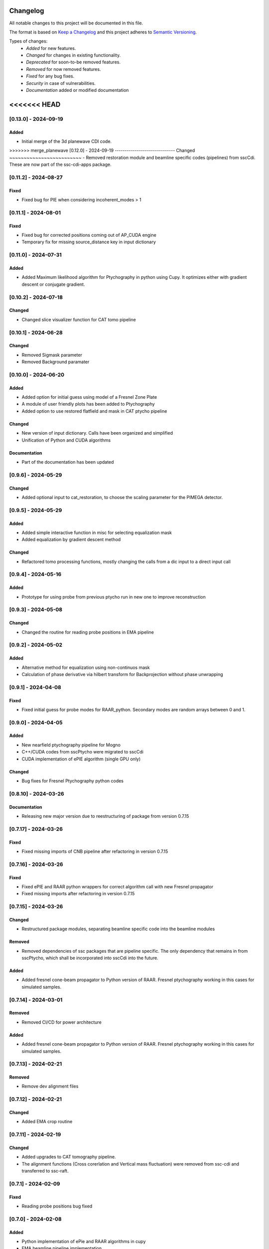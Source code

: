 Changelog
=========
All notable changes to this project will be documented in this file.

The format is based on `Keep a Changelog <https://keepachangelog.com/en/1.0.0/>`_ and this project adheres to `Semantic Versioning <https://semver.org/spec/v2.0.0.html>`_.

Types of changes:
 - *Added* for new features.
 - *Changed* for changes in existing functionality.
 - *Deprecated* for soon-to-be removed features.
 - *Removed* for now removed features.
 - *Fixed* for any bug fixes.
 - *Security* in case of vulnerabilities.
 - *Documentation* added or modified documentation

<<<<<<< HEAD
=======

[0.13.0] - 2024-09-19
------------------------------
Added
~~~~~~~~~~~~~~~~~~~~~~~~~
- Initial merge of the 3d planewave CDI code. 


>>>>>>> merge_planewave
[0.12.0] - 2024-09-19
------------------------------
Changed
~~~~~~~~~~~~~~~~~~~~~~~~~
- Removed restoration module and beamline specific codes (pipelines) from sscCdi. These are now part of the ssc-cdi-apps package.

[0.11.2] - 2024-08-27
------------------------------
Fixed
~~~~~~~~~~~~~~~~~~~~~~~~~
- Fixed bug for PIE when considering incoherent_modes > 1

[0.11.1] - 2024-08-01
------------------------------
Fixed
~~~~~~~~~~~~~~~~~~~~~~~~~
- Fixed bug for corrected positions coming out of AP_CUDA engine
- Temporary fix for missing source_distance key in input dictionary

[0.11.0] - 2024-07-31
------------------------------
Added
~~~~~~~~~~~~~~~~~~~~~~~~~
- Added Maximum likelihood algorithm for Ptychography in python using Cupy. It optimizes either with gradient descent or conjugate gradient.

[0.10.2] - 2024-07-18
------------------------------

Changed
~~~~~~~~~~~~~~~~~~~~~~~~
- Changed slice visualizer function for CAT tomo pipeline

[0.10.1] - 2024-06-28
------------------------------

Changed
~~~~~~~~~~~~~~~~~~~~~~~~
- Removed Sigmask parameter
- Removed Background paramater

[0.10.0] - 2024-06-20
------------------------------

Added
~~~~~~~~~~~~~~~~~~~~~~~~~
- Added option for initial guess using model of a Fresnel Zone Plate
- A module of user friendly plots has been added to Ptychography
- Added option to use restored flatfield and mask in CAT ptycho pipeline

Changed
~~~~~~~~~~~~~~~~~~~~~~~~~
- New version of input dictionary. Calls have been organized and simplified
- Unification of Python and CUDA algorithms

Documentation
~~~~~~~~~~~~~~~~~~~~~~~~~
- Part of the documentation has been updated

[0.9.6] - 2024-05-29
------------------------------

Changed
~~~~~~~~~~~~~~~~~~~~~~~~~
- Added optional input to cat_restoration, to choose the scaling parameter for the PIMEGA detector.


[0.9.5] - 2024-05-29
------------------------------

Added
~~~~~~~~~~~~~~~~~~~~~~~~~
- Added simple interactive function in misc for selecting equalization mask
- Added equalization by gradient descent method

Changed
~~~~~~~~~~~~~~~~~~~~~~~~~
- Refactored tomo processing functions, mostly changing the calls from a dic input to a direct input call


[0.9.4] - 2024-05-16
------------------------------

Added
~~~~~~~~~~~~~~~~~~~~~~~~~
- Prototype for using probe from previous ptycho run in new one to improve reconstruction

[0.9.3] - 2024-05-08
------------------------------

Changed
~~~~~~~~~~~~~~~~~~~~~~~~~
- Changed the routine for reading probe positions in EMA pipeline

[0.9.2] - 2024-05-02
------------------------------

Added
~~~~~~~~~~~~~~~~~~~~~~~~~
- Alternative method for equalization using non-continuos mask
- Calculation of phase derivative via hilbert transform for Backprojection without phase unwrapping


[0.9.1] - 2024-04-08
------------------------------

Fixed
~~~~~~~~~~~~~~~~~~~~~~~~~
- Fixed initial guess for probe modes for RAAR_python. Secondary modes are random arrays between 0 and 1.

[0.9.0] - 2024-04-05
------------------------------

Added
~~~~~~~~~~~~~~~~~~~~~~~~~
- New nearfield ptychography pipeline for Mogno
- C++/CUDA codes from sscPtycho were migrated to sscCdi
- CUDA implementation of ePIE algorithm (single GPU only)

Changed
~~~~~~~~~~~~~~~~~~~~~~~~~
- Bug fixes for Fresnel Ptychography python codes


[0.8.10] - 2024-03-26
------------------------------

Documentation
~~~~~~~~~~~~~~~~~~~~~~~~~
- Releasing new major version due to reestructuring of package from version 0.7.15


[0.7.17] - 2024-03-26
------------------------------

Fixed
~~~~~~~~~~~~~~~~~~~~~~~~~
- Fixed missing imports of CNB pipeline after refactoring in version 0.7.15


[0.7.16] - 2024-03-26
------------------------------

Fixed
~~~~~~~~~~~~~~~~~~~~~~~~~
- Fixed ePIE and RAAR python wrappers for correct algorithm call with new Fresnel propagator
- Fixed missing imports after refactoring in version 0.7.15

[0.7.15] - 2024-03-26
------------------------------

Changed
~~~~~~~~~~~~~~~~~~~~~~~~~
- Restructured package modules, separating beamline specific code into the beamline modules

Removed
~~~~~~~~~~~~~~~~~~~~~~~~~
- Removed dependencies of ssc packages that are pipeline specific. The only dependency that remains in from sscPtycho, which shall be incorporated into sscCdi into the future. 

Added
~~~~~~~~~~~~~~~~~~~~~~~~~
- Added fresnel cone-beam propagator to Python version of RAAR. Fresnel ptychography working in this cases for simulated samples.


[0.7.14] - 2024-03-01
------------------------------

Removed
~~~~~~~~~~~~~~~~~~~~~~~~~
- Removed CI/CD for power architecture

Added
~~~~~~~~~~~~~~~~~~~~~~~~~
- Added fresnel cone-beam propagator to Python version of RAAR. Fresnel ptychography working in this cases for simulated samples.

[0.7.13] - 2024-02-21
------------------------------

Removed
~~~~~~~~~~~~~~~~~~~~~~~~~
- Remove dev alignment files

[0.7.12] - 2024-02-21
------------------------------

Changed
~~~~~~~~~~~~~~~~~~~~~~~~~
- Added EMA crop routine

[0.7.11] - 2024-02-19
------------------------------

Changed
~~~~~~~~~~~~~~~~~~~~~~~~~
- Added upgrades to CAT tomography pipeline.
- The alignment functions (Cross corerlation and Vertical mass fluctuation) were removed from ssc-cdi and transferred to ssc-raft.

[0.7.1] - 2024-02-09
------------------------------

Fixed
~~~~~~~~~~~~~~~~~~~~~~~~~
- Reading probe positions bug fixed

[0.7.0] - 2024-02-08
------------------------------

Added
~~~~~~~~~~~~~~~~~~~~~~~~~
- Python implementation of ePie and RAAR algorithms in cupy
- EMA beamline pipeline implementation

[0.6.39] - 2024-01-16
------------------------------

Changed
~~~~~~~~~~~~~~~~~~~~~~~~~
- Rectangular final object

[0.6.38] - 2024-01-05
------------------------------

Fixed
~~~~~~~~~~~~~~~~~~~~~~~~~
- Optimized combine and save final file routines

[0.6.37] - 2023-12-06
------------------------------

Changed
~~~~~~~~~~~~~~~~~~~~~~~~~
- Option to use initial probes and objects from previous ptychography

[0.6.36] - 2023-11-28
------------------------------

Fixed
~~~~~~~~~~~~~~~~~~~~~~~~~
- Add option to do not use gradient when using alignment variance field

[0.6.35] - 2023-11-22
------------------------------

Fixed
~~~~~~~~~~~~~~~~~~~~~~~~~
- Fixed initial object does not need to be frame zero and supressed output for corrected positions from ptycho function and save volumes function

[0.6.34] - 2023-11-17
------------------------------

Fixed
~~~~~~~~~~~~~~~~~~~~~~~~~
- Fixed incoherent modes bug

Added
~~~~~~~~~~~~~~~~~~~~~~~~~
- Save final positions when using position correction algorithm
- New function to remove bad frames anywhere in tomography pipeline

[0.6.33] - 2023-11-10
------------------------------

Fixed
~~~~~~~~~~~~~~~~~~~~~~~~~
- Fixed wrong file index when running ptycho for selected projections

[0.6.32] - 2023-08-31
------------------------------

Added
~~~~~~~~~~~~~~~~~~~~~~~~~
- Added scripts for tomo and tif convertion for running with sbatch

[0.6.31] - 2023-08-30
------------------------------

Changed
~~~~~~~~~~~~~~~~~~~~~~~~~
- Required installation packages and update of documentation

[0.6.30] - 2023-08-28
------------------------------

Documentation
~~~~~~~~~~~~~~~~~~~~~~~~~
- Updated documentation pages

[0.6.29] - 2023-08-25
------------------------------

Documentation
~~~~~~~~~~~~~~~~~~~~~~~~~
- Added missing documentation

[0.6.28] - 2023-08-22
------------------------------

Fixed
~~~~~~~~~~~~~~~~~~~~~~~~~
- Fixed bug for missing save folder path when performing restoration via IO mode

[0.6.27] - 2023-08-22
------------------------------

Fixed
~~~~~~~~~~~~~~~~~~~~~~~~~
- Fixed bug for correcting file reading when performing restoration via IO mode

[0.6.26] - 2023-08-21
------------------------------

Fixed
~~~~~~~~~~~~~~~~~~~~~~~~~
- Fixed bug for correcting DP dimension when performing restoration via IO mode

[0.6.25] - 2023-08-08
------------------------------

Fixed
~~~~~~~~~~~~~~~~~~~~~~~~~
- Fixed bug for correctly saving ordered angles file

[0.6.24] - 2023-08-08
------------------------------

Fixed
~~~~~~~~~~~~~~~~~~~~~~~~~
- Fixed bug when reading angles indices for the cases where ptychography had to be restarted from an intermediate frames

Added
~~~~~~~~~~~~~~~~~~~~~~~~~
- Added new alignment options (Cross Correlation and Vertical Mass Fluctuation) for tomography pipeline, according to https://doi.org/10.1364/OE.27.036637

[0.6.23] - 2023-08-02
------------------------------

Fixed
~~~~~~~~~~~~~~~~~~~~~~~~~
- Fixed bug when reading files for specific projections in restoration and ptycho routines

[0.6.22] - 2023-07-24
------------------------------

Added
~~~~~~~~~~~~~~~~~~~~~~~~~
- Commented PtyPy imports for now. Need to update Python version to 3.9 in all cluster machines before making it fully available. 


[0.6.21] - 2023-07-19
------------------------------

Added
~~~~~~~~~~~~~~~~~~~~~~~~~
- Changes to tomo_processing for using new version 2.2.0 of sscRaft with FBP and EM without regular angles


Fixed
~~~~~~~~~~~~~~~~~~~~~~~~~
- Fixed angle conversion for degrees to radians for tomography


[0.6.20] - 2023-07-11
------------------------------

Added
~~~~~~~~~~~~~~~~~~~~~~~~~
- Included wrapper and script for running reconstruction with Ptypy using Caterete data. Only single 2D reconstruction possible for now. 


[0.6.19] - 2023-07-07
------------------------------

Fixed
~~~~~~~~~~~~~~~~~~~~~~~~~
- Fixed count of files when doing ptycho from multiple datafolders for determining sinogram dimension

[0.6.18] - 2023-07-05
--------------------------------------

Added
~~~~~~~~~~~~~~~~~~~~~~~~~
- Added option to skip cropping of the diffraction pattern when restoring DP without CUDA

[0.6.17] - 2023-07-03
--------------------------------------

Added
~~~~~~~~~~~~~~~~~~~~~~~~~~~~~~~~~~~~~~~~~~~~~~~~~~
- Added new dynamic plotting function to preview both magnitude and phase

Changed
~~~~~~~~~~~~~~~~~~~~~~~~~~~~~~~~~~~~~~~~~~~~~~~~~~
- Saving also angles, positions and errors after each iteration and combining them into single volume at output hdf5 file at the end. 

[0.6.16] - 2023-06-29
--------------------------------------

Added
~~~~~~~~~~~~~~~~~~~~~~~~~~~~~~~~~~~~~~~~~~~~~~~~~~
- Added new feature to load already restored .npy flatfield. It also does the forward restoration of the flatfield.

[0.6.15] - 2023-06-22
--------------------------------------

Fixed
~~~~~~~~~~~~~~~~~~~~~~~~~~~~~~~~~~~~~~~~~~~~~~~~~~
- Fixed bug when for correctly determining sinogram size when running ptycho reconstructions for all frames, that is, with projections = []

[0.6.14] - 2023-06-21
--------------------------------------

Added
~~~~~~~~~~~~~~~~~~~~~~~~~~~~~~~~~~~~~~~~~~~~~~~~~~
- Added binning strategies after restoration for CATERETE


[0.6.13] - 2023-06-16
--------------------------------------

Fixed
~~~~~~~~~~~~~~~~~~~~~~~~~~~~~~~~~~~~~~~~~~~~~~~~~~
- Fixed bug for clearing multiple open hdf5 files that were not correctly closed by the Pimega backend via h5clear -s command


[0.6.12] - 2023-06-07
--------------------------------------

Fixed
~~~~~~~~~~~~~~~~~~~~~~~~~~~~~~~~~~~~~~~~~~~~~~~~~~
- Fixed bug for correctly counting number of frames when doing ptychography for CAT using multiple data folders

[0.6.11] - 2023-06-06
--------------------------------------

Changed
~~~~~~~~~~~~~~~~~~~~~~~~~~~~~~~~~~~~~~~~~~~~~~~~~~
- Restructured functions in files for unified restoration between CNB and CAT 
- Added option for subtraction mask 

Fixed
~~~~~~~~~~~~~~~~~~~~~~~~~~~~~~~~~~~~~~~~~~~~~~~~~~
- Fixed bugs in restoration functions


[0.6.10] - 2023-06-05
--------------------------------------

Added
~~~~~~~~~~~~~~~~~~~~~~~~~~~~~~~~~~~~~~~~~~~~~~~~~~
- Merged codes for Ptychography both at CATERETE and CARNAUBA beamlines
- Changed input options for probe support

[0.5.13] - 2023-05-29
--------------------------------------

Added
~~~~~~~~~~~~~~~~~~~~~~~~~~~~~~~~~~~~~~~~~~~~~~~~~~
- Added option to apply flatfield in CAT ptycho after restoration
 

[0.5.12] - 2023-05-29
--------------------------------------

Added
~~~~~~~~~~~~~~~~~~~~~~~~~~~~~~~~~~~~~~~~~~~~~~~~~~
- Added system call to h5clear hdf5 file prior to restoration call



[0.5.11] - 2023-05-25
--------------------------------------

Fixed
~~~~~~~~~~~~~~~~~~~~~~~~~~~~~~~~~~~~~~~~~~~~~~~~~~
- Fixed bug for reading username from system when sending jobs to cluster



[0.5.10] - 2023-05-16
--------------------------------------

Changed
~~~~~~~~~~~~~~~~~~~~~~~~~~~~~~~~~~~~~~~~~~~~~~~~~~
- Refactored code with new folder structure and modules
- Major changes to functions and code cleanup

Added
~~~~~~~~~~~~~~~~~~~~~~~~~~~~~~~~~~~~~~~~~~~~~~~~~~
- CUDA restoration for single and multiple acquisitions



[0.4.16] - 2023-03-07
--------------------------------------
- Added variable to input that can increase ptycho object size by padding
- Bugfixes



[0.4.15] - 2023-03-06
--------------------------------------

Changed
~~~~~~~~~~~~~~~~~~~~~~~~~~~~~~~~~~~~~~~~~~~~~~~~~~
- Changed number of possible GPUs for CAT interfaces for 5 at Cluster and 6 at Local since restructuring of the machines

